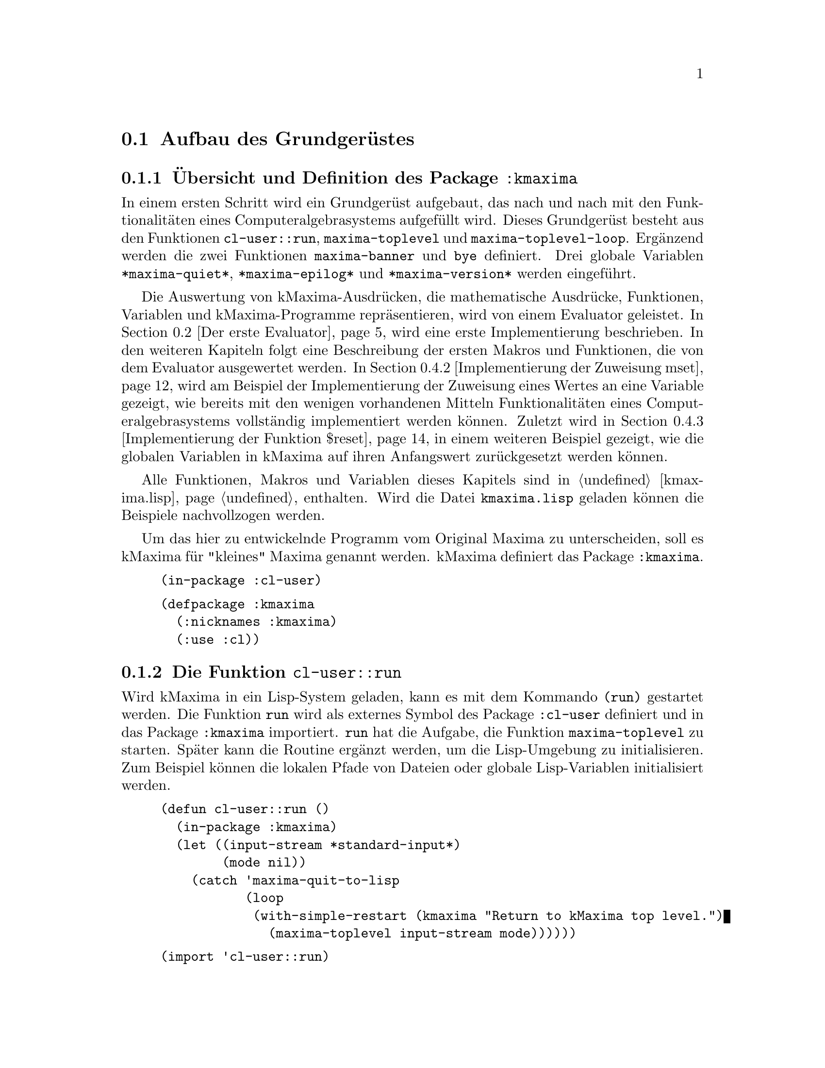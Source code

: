 @c -----------------------------------------------------------------------------
@c File     : Grundgeruest.texi
@c License  : GNU General Public License (GPL)
@c Language : German
@c Author   : Dr. Dieter Kaiser
@c Date     : 05.03.2011
@c Revision : 27.08.2011
@c 
@c Copyright (C) 2011 by Dr. Dieter Kaiser
@c -----------------------------------------------------------------------------

@menu
* Aufbau des Grundger@"ustes::
* Der erste Evaluator::
* Die ersten Makros und weitere Funktionen::
* Implementierung von Funktionen::
@end menu

@c -----------------------------------------------------------------------------
@node Aufbau des Grundger@"ustes, Der erste Evaluator, Grundger@"ust, Grundger@"ust
@section Aufbau des Grundger@"ustes
@c -----------------------------------------------------------------------------

@menu
* @"Ubersicht und Definition des Package kmaxima::
* Die Funktion run::
* Die Funktion maxima-toplevel::
* Implementierung der Funktion maxima-toplevel-loop::
@end menu

@c -----------------------------------------------------------------------------
@node @"Ubersicht und Definition des Package kmaxima, Die Funktion run, Aufbau des Grundger@"ustes, Aufbau des Grundger@"ustes
@subsection @"Ubersicht und Definition des Package @code{:kmaxima}
@c -----------------------------------------------------------------------------

In einem ersten Schritt wird ein Grundger@"ust aufgebaut, das nach und nach mit
den Funktionalit@"aten eines Computeralgebrasystems aufgef@"ullt wird.  Dieses
Grundger@"ust besteht aus den Funktionen @code{cl-user::run},
@code{maxima-toplevel} und @code{maxima-toplevel-loop}.  Erg@"anzend werden die
zwei Funktionen @code{maxima-banner} und @code{bye} definiert.  Drei globale
Variablen @code{*maxima-quiet*}, @code{*maxima-epilog*} und
@code{*maxima-version*} werden eingef@"uhrt.

Die Auswertung von kMaxima-Ausdr@"ucken, die mathematische Ausdr@"ucke,
Funktionen, Variablen und kMaxima-Programme repr@"asentieren, wird von einem
Evaluator geleistet.  In @ref{Der erste Evaluator} wird eine erste
Implementierung beschrieben.  In den weiteren Kapiteln folgt eine Beschreibung
der ersten Makros und Funktionen, die von dem Evaluator ausgewertet werden.  In
@ref{Implementierung der Zuweisung mset} wird am Beispiel der Implementierung
der Zuweisung eines Wertes an eine Variable gezeigt, wie bereits mit den wenigen
vorhandenen Mitteln Funktionalit@"aten eines Computeralgebrasystems
vollst@"andig implementiert werden k@"onnen.  Zuletzt wird in
@ref{Implementierung der Funktion $reset} in einem weiteren Beispiel gezeigt,
wie die globalen Variablen in kMaxima auf ihren Anfangswert zur@"uckgesetzt
werden k@"onnen.

Alle Funktionen, Makros und Variablen dieses Kapitels sind in @ref{kmaxima.lisp}
enthalten.  Wird die Datei @code{kmaxima.lisp} geladen k@"onnen die Beispiele
nachvollzogen werden.

Um das hier zu entwickelnde Programm vom Original Maxima zu unterscheiden, 
soll es kMaxima f@"ur "kleines" Maxima genannt werden.  kMaxima definiert das
Package @code{:kmaxima}.

@vindex :kmaxima

@lisp
(in-package :cl-user)
@end lisp

@lisp
(defpackage :kmaxima
  (:nicknames :kmaxima)
  (:use :cl))
@end lisp

@c -----------------------------------------------------------------------------
@findex run
@node Die Funktion run, Die Funktion maxima-toplevel, @"Ubersicht und Definition des Package kmaxima, Aufbau des Grundger@"ustes
@subsection Die Funktion @code{cl-user::run}
@c -----------------------------------------------------------------------------

Wird kMaxima in ein Lisp-System geladen, kann es mit dem Kommando @code{(run)}
gestartet werden.  Die Funktion @code{run} wird als externes Symbol des Package
@code{:cl-user} definiert und in das Package @code{:kmaxima} importiert.
@code{run} hat die Aufgabe, die Funktion @code{maxima-toplevel} zu starten.
Sp@"ater kann die Routine erg@"anzt werden, um die Lisp-Umgebung zu
initialisieren.  Zum Beispiel k@"onnen die lokalen Pfade von Dateien oder
globale Lisp-Variablen initialisiert werden.

@lisp
(defun cl-user::run ()
  (in-package :kmaxima)
  (let ((input-stream *standard-input*)
        (mode nil))
    (catch 'maxima-quit-to-lisp
           (loop
            (with-simple-restart (kmaxima "Return to kMaxima top level.")
              (maxima-toplevel input-stream mode))))))
@end lisp

@lisp
(import 'cl-user::run)
@end lisp

Alle Funktionen und Variablen sind im Package @code{:kmaxima} definiert, das
als erstes von der Funktion @code{run} geladen wird, um diese verf@"ugbar zu
machen.

Dann werden die lokalen Variablen @code{input-stream} sowie @code{mode}
definiert.  Die Variable @code{input-stream} wird zu @code{*standard-input*}
initialisiert.  Das ist die Standardeingabe des Systems, welche im Allgemeinen
die Tastatur ist.  Wird von der Standardeingabe gelesen, hat die Variable
@code{mode} den Wert @code{nil}.  Die Funktion @code{maxima-toplevel} wird mit
diesen Argumenten gestartet.

@vindex maxima-quit-to-lisp

Die Funktion @code{run} definiert die Catch-Anweisung mit dem Schl@"usselwort
@code{'maxima-quit-to-lisp}.  Wird an irgendeiner Stelle im kMaxima-Code eine
Ausnahme zum Beispiel mit dem Befehl @code{(throw 'maxima-quit-to-lisp 0)}
generiert, wird die Endlosschleife beendet und Maxima kehrt zum Lisp-Prompt
zur@"uck.  Der R@"uckgabewert ist diesem Fall @code{0}.  Mit anderen
R@"uckgabewerten k@"onnen verschiedene Situationen signalisiert werden, die zum
Abbruch des Programms gef@"uhrt haben.

Das Lisp-Makro @code{with-simple-restart} bewirkt, dass zum Schl@"usselwort
@code{kmaxima} der Eintrag @code{"Return to kMaxima top level."} in die Liste
der R@"uckkehrm@"oglichkeiten des Lisp-Debuggers aufgenommen wird.  Bricht die
Ausf@"uhrung des Programms mit einem Fehler ab und wird der Lisp-Debugger
aufgerufen, erh@"alt der Nutzer die M@"oglichkeit, kMaxima neu zu starten.

@b{Beispiel:}
Werden alle Funktionen in @ref{kmaxima.lisp} geladen, kann kMaxima mit dem
Kommando @code{(run)} vom Lisp-Prompt @code{*} gestartet werden.  Es wird eine
Information ausgegeben und der Prompt @code{KMAXIMA} angezeigt.  Mit dem
Kommando @code{(break)} wird der Lisp-Debugger gestartet.  Unter den
R@"uckkehrm@"oglichkeiten findet sich unter Punkt 1 die Auswahl
@code{"Return to kMaxima top level."}.  Wird diese Option ausgew@"ahlt, wird
@code{"kMaxima restarted."} ausgegeben, Maxima wird neu gestartet und der
Prompt @code{KMAXIMA} angezeigt.  Die Ausgaben des Lisp-Debuggers h@"angen von
dem verwendeten Lisp ab.

@example
* (run)
kMaxima 0.1
using Lisp SBCL 1.0.45
Distributed under the GNU Public License. See the file COPYING.
Dedicated to the memory of William Schelter.

KMAXIMA> (break)
debugger invoked on a SIMPLE-CONDITION in thread #<THREAD
                                                "initial thread" RUNNING
                                                @{AA8A901@}>:
  break
Type HELP for debugger help, or (SB-EXT:QUIT) to exit from SBCL.
restarts (invokable by number or by possibly-abbreviated name):
  0: [CONTINUE] Return from BREAK.
  1: [MAXIMA  ] Return to Maxima top level.
  2: [ABORT   ] Exit debugger, returning to top level.
(BREAK "break")
0] 1
kMaxima restarted.
KMAXIMA>
@end example

@c -----------------------------------------------------------------------------
@findex maxima-toplevel
@node Die Funktion maxima-toplevel, Implementierung der Funktion maxima-toplevel-loop, Die Funktion run, Aufbau des Grundger@"ustes
@subsection Die Funktion @code{maxima-toplevel}
@c -----------------------------------------------------------------------------

Nach der Initialisierung der Lisp-Umgebung startet @code{run} die Funktion
@code{maxima-toplevel}.  Die Funktion @code{maxima-toplevel} ist die geeignete
Stelle, um die kMaxima-Umgebung zu initialisieren.  Die Funktion hat die zwei
Argumente @code{input-stream} und @code{mode}.  @code{run} startet
@code{maxima-toplevel} mit den Werten @code{*standard-input*} und @code{nil}.
Diese Werte bezeichnen die Eingabe von der Tastatur.  Als erstes wechselt
die Funktion @code{maxima-toplevel} zum Package @code{:kmaxima}.  Dies ist
bereits in der Funktion @code{run} geschehen, aber es kann sein, dass kMaxima
aus einer Lisp-Umgebung zur@"uckkehrt, in der der Nutzer das Package gewechselt
hat.

@vindex *maxima-quiet*
@vindex *maxima-epilog*

An dieser Stelle werden die globalen Variablen @code{*maxima-quiet*} und
@code{*maxima-epilog*} eingef@"uhrt.  Hat die Variable @code{*maxima-quiet*}
den Wert @code{t} wird die Ausgabe eines Banners mit der Funktion
@code{maxima-banner} unterdr@"uckt.  Endet die Endlosschleife, die von der
Funktion @code{maxima-toplevel} ausgef@"uhrt wird, dann wird
@code{*maxima-epilog*} ausgegeben und kMaxima mit dem Funktionsaufruf @code{bye}
beendet.  Der Standardwert der Variablen @code{*maxima-epilog*} ist eine leere
Zeichenkette @code{""}.

@lisp
(defvar *maxima-quiet* nil)
(defvar *maxima-epilog* "")
@end lisp

@lisp
(let ((maxima-started nil))
  (defun maxima-toplevel (input-stream mode)
    (in-package :kmaxima)
    (if maxima-started
        (format t "kMaxima restarted.~%")
        (progn           
          (if (not *maxima-quiet*) (maxima-banner))
          (setq maxima-started t)))
    (catch 'maxima-quit-toplevel
           (loop
             (catch 'maxima-continue
                    (maxima-toplevel-loop input-stream mode)
                    (format t *maxima-epilog*)
                    (bye)))))))
@end lisp

Die zu der Funktion @code{maxima-toplevel} lokale Zustandsvariable
@code{maxima-started} h@"alt fest, ob Maxima zum ersten oder zum wiederholten
Male gestartet wird.  Im zweiten Fall wird kein Banner, sondern die Meldung
@code{"kMaxima restarted."} ausgegeben.

Die Funktion @code{maxima-toplevel} f@"uhrt eine Endlosschleife aus, in der die
Funktion @code{maxima-toplevel-loop} aufgerufen wird.

@vindex maxima-quit-toplevel
@vindex maxima-continue

@code{maxima-toplevel} definiert eine Catch-Anweisung mit dem Schl@"usselwort
@code{'maxima-quit-toplevel}, welche die Endlosschleife beendet.  Wurde
@code{maxima-toplevel} von @code{run} gestartet, wird von der Funktion
@code{run} kMaxima neu gestartet.  Die zweite Catch-Anweisung mit dem
Schl@"usselwort @code{'maxima-continue} startet die Funktion
@code{maxima-toplevel-loop} neu.

@b{Beispiel:}
Die Sitzung zeigt die unterschiedlichen Aufgaben der Catch-Anweisungen.  Im
ersten Fall wird die Funktion @code{maxima-toplevel-loop} neu gestartet, im
zweiten Fall wird kMaxima neu gestartet, im letzten Fall wird kMaxima beendet
und der Lisp-Prompt @code{*} angezeigt.

@example
KMAXIMA> (throw 'maxima-continue nil)

KMAXIMA> (throw 'maxima-quit-toplevel nil)
kMaxima restarted.

KMAXIMA> (throw 'maxima-quit-to-lisp nil)
NIL
*
@end example

@findex maxima-banner
@findex bye
@vindex *maxima-version*

@code{maxima-toplevel} ruft noch die zwei Funktionen @code{maxima-banner}
und @code{bye} auf.  Die Funktion @code{maxima-banner} gibt eine Information
aus, wenn Maxima zum ersten Mal gestartet wird.  Die aktuelle Version ist in
der globalen Variablen @code{*maxima-version*} enthalten.

@lisp
(defvar *maxima-version* 0.1)
@end lisp

@lisp
(defun maxima-banner ()
  (format t "~&kMaxima ~a~%" *maxima-version*)
  (format t "using Lisp ~a ~a~%" (lisp-implementation-type)
                                 (lisp-implementation-version))
  (format t "Distributed under the GNU Public License. ~
             See the file COPYING.~%")
  (format t "Dedicated to the memory of William Schelter.~%"))
@end lisp

Die Funktion @code{bye} beendet nicht nur die kMaxima-Sitzung, sondern auch
die Lisp-Sitzung.  Die Implementierung der Funktion h@"angt vom Lisp-Dialekt
ab.  Hier wird SBCL verwendet, das mit dem Kommando @code{(sb-ext:quit)}
beendet wird.  Der folgende Code zeigt eine Implementierung, die 10 verschiedene
Lisp-Dialekte ber@"ucksichtigt.

@lisp
(defun bye ()
  #+(or cmu scl clisp) (ext:quit)
  #+sbcl               (sb-ext:quit)
  #+allegro            (excl:exit)
  #+(or mcl openmcl)   (ccl:quit)
  #+gcl                (lisp:quit)
  #+ecl                (si:quit)
  #+lispworks          (lispworks:quit))
@end lisp

@c -----------------------------------------------------------------------------
@findex maxima-toplevel-loop
@node Implementierung der Funktion maxima-toplevel-loop, , Die Funktion maxima-toplevel, Aufbau des Grundger@"ustes
@subsection Implementierung der Funktion @code{maxima-toplevel-loop}
@c -----------------------------------------------------------------------------

Nachdem in der Funktion @code{run} die Lisp-Umgebung und in der Funktion
@code{maxima-toplevel} die kMaxima-Umgebung initialisiert sind, wird die
Funktion @code{maxima-toplevel-loop} aufgerufen.  Auch diese Funktion startet
eine endlose Schleife.

@code{maxima-toplevel-loop} ist eine zentrale Funktion des zu entwickelnden
Computeralgebrasystems kMaxima.  Die Aufgabe der Funktion ist das Lesen der
Eingabe, die Auswertung der Eingabe und die Ausgabe des Ergebnisses.  Sp@"ater
kommt noch die Vereinfachung eines mathematischen Ausdrucks hinzu.  Dieser
Prozess wird solange wiederholt, bis die Schleife vom Nutzer oder auf andere
Weise beendet wird.

Dies ist eine erste Implementierung der Funktion @code{maxima-toplevel-loop},
die zun@"achst eine Lisp-@code{read}-@code{eval}-Schleife ausf@"uhrt.

@lisp
(defun maxima-toplevel-loop (input-stream mode)
  (declare (ignore input-stream mode))
  (loop
    (format t "~%~a> " (package-name *package*))
    (finish-output)
    (format t "~@{~&~S~@}" (multiple-value-list (eval (read))))))
@end lisp

Das Einlesen der Eingabe wird mit der Lisp-Funktion @code{read} und die
Auswertung mit der Lisp-Funktion @code{eval} implementiert.  F@"ur die Ausgabe
des Ergebnisses wird die Lisp-Funktion @code{format} aufgerufen.  Diese drei
Funktionen werden in den folgenden Kapiteln ersetzt, um mathematische
Ausdr@"ucke einzulesen, zu verarbeiten und auszugeben.  Die Funktion @code{eval}
wird in @ref{Der erste Evaluator} durch die Funktion @code{meval} ersetzt,
@code{read} durch @code{mread} in @ref{Parser} und @code{format} durch
@code{mdisplay} in @ref{Lineare Anzeige}.

@b{Beispiel:} kMaxima wird dem Kommando @code{(run)} von der Lisp-Kommandozeile
gestartet.  Das kMaxima-Banner wird ausgegeben und die Eingabeaufforderung
@code{KMAXIMA} angezeigt.  Da eine Lisp-@code{read}-@code{eval}-Schleife
implementiert ist, kann jeder Lisp-Befehl eingegeben werden.  Hier ist es das
Lisp-Kommando @code{(+ 2 2)}.  Zuletzt werden die kMaxima-Sitzung und die
Lisp-Sitzung mit dem Kommando @code{(bye)} beendet.

@example
* (run)
kMaxima 0.1
using Lisp SBCL 1.0.45
Distributed under the GNU Public License. See the file COPYING.
Dedicated to the memory of William Schelter.
KMAXIMA> (+ 2 2)
4
KMAXIMA> (bye)
dieter@@dieter:~/Lisp/kMaxima/kmaxima1$ 
@end example

@c -----------------------------------------------------------------------------
@node Der erste Evaluator, Die ersten Makros und weitere Funktionen, Aufbau des Grundger@"ustes, Grundger@"ust
@section Der erste Evaluator
@c -----------------------------------------------------------------------------

@menu
* Syntax von kMaxima-Ausdr@"ucken::
* Implementierung des ersten Evaluators::
@end menu

@c -----------------------------------------------------------------------------
@node Syntax von kMaxima-Ausdr@"ucken, Implementierung des ersten Evaluators, Der erste Evaluator, Der erste Evaluator
@subsection Syntax von kMaxima-Ausdr@"ucken
@c -----------------------------------------------------------------------------

Der kMaxima-Evaluator soll die Lisp-Funktion @code{eval} ersetzen, die von
der Funktion @code{maxima-toplevel-loop} aufgerufen wird, um die Eingabe des
Nutzers auszuwerten.  Bevor ein erster Evaluator f@"ur die Auswertung von
kMaxima-Ausdr@"ucken implementiert wird, muss die Syntax der Ausdr@"ucke
festgelegt werden.  kMaxima-Ausdr@"ucke m@"ussen beliebige mathematische
Eingaben und kMaxima-Funktionen repr@"asentieren.  Dies gelingt mit Hilfe der
folgenden Festlegungen:

@table @emph
@item Atome
Atome sind Symbole, wie mathematische Variablen @math{a, b, @dots{}}, Zahlen
wie ganze Zahlen @math{1, 2, @dots{}} oder Gleitkommazahlen
@math{0.5, 1.25, @dots{}}.
@item Ausdr@"ucke
Jeder Ausdruck wird als eine Liste dargestellt, die einen Operator @math{op} und
die Argumente des Operators @math{arg1, arg2, @dots{}} enh@"alt.  Die Liste hat
die interne Darstellung @code{((op) arg1 arg2 ...)}.  Die Argumente 
@code{arg1, arg2, ...} sind Atome oder wiederum Ausdr@"ucke, wodurch
verschachtelte Listen entstehen.
@end table

Das erste Element eines Ausdrucks ist eine Liste @code{(op)} mit dem Operator
@code{op} als erstes Element der Liste.  Diese Darstellung hat den Vorteil, dass
der Operator mit Attributen versehen werden kann, ohne dass die Implementation
des Evaluators modifiziert werden muss.  Ein Beispiel ist ein Ausdruck der Form
@code{((mplus simp) $a $b)}.  Hier zeigt das Attribut @code{simp} an, dass der
mathematische Ausdruck @code{a + b} von kMaxima ausgewertet und vereinfacht ist.

Nicht alle Datentypen werden von kMaxima als @emph{Atome} repr@"asentiert.  So
werden rationale Zahlen von kMaxima intern als @code{((rat) <num> <den>)} 
dargestellt, wobei @code{<num>} und @code{<den>} ganze Zahlen sind, welche den 
Z@"ahler und Nenner der rationalen Zahl bilden.  Bei rationalen Zahlen handelt
es sich daher um Ausdr@"ucke.

Jeder Operator @code{op} repr@"asentiert eine kMaxima-Funktion, ein Kommando,
eine Pro@-gram@-mier-An@-wei@-sung, einen Datentyp oder eine sonstige
Eingabe des Nutzers.  Die folgende Tabelle zeigt Beispiele, die die Syntax
demonstrieren.

@verbatim
Eingabe         interne Darstellung       Beschreibung
---------------------------------------------------------------------
2               2                         ganze Zahl
a               $A                        mathematisches Symbol
a + b           ((MPLUS) $A $B)           Addition von Symbolen
sin(x)          ((%SIN) $X)               Sinusfunktion
diff(sin(x),x)  (($DIFF) ((%SIN) $X) $X)  Ableitung der Sinusfunktion
quit()          (($QUIT))                 kMaxima-Kommando
@end verbatim

Eine Besonderheit ist die Unterscheidung von Lisp-Symbolen und kMaxima-Symbolen
durch das Voranstellen eines @code{$}- oder @code{%}-Zeichens.  Siehe
@ref{Verb- und Substantivform} f@"ur weitere Ausf@"uhrungen zu diesem Thema.

@c -----------------------------------------------------------------------------
@anchor{meval}
@node Implementierung des ersten Evaluators, , Syntax von kMaxima-Ausdr@"ucken, Der erste Evaluator
@subsection Implementierung des ersten Evaluators
@c -----------------------------------------------------------------------------

Die Aufgabe des Evaluators ist die Auswertung von kMaxima-Atomen oder
kMaxima-Ausdr@"ucken.  Dabei bewirkt die Auswertung folgendes:

@enumerate
@item Auswertung von Atomen

Zahlen und Symbole, die keinen Wert haben, werden zu sich selbst ausgewertet.
Symbole, die einen Wert haben, werden durch ihren Wert ersetzt.

@item Auswertung von Ausdr@"ucken

Zuerst werden die Argumente @code{arg1, arg2, ...} eines Ausdrucks
@code{((op) arg1 arg2 ...)} ausgewertet.  Dann wird der Operator @code{op} auf
die Argumente angewendet.  Zum Beispiel wird eine Funktion mit den ausgewerteten
Argumenten aufgerufen.  Die R@"uckgabe der Funktion ist das Ergebnis der
Auswertung.  Es gibt Sonderformen, die eine Auswertung der Argumente ganz oder
teilweise unterdr@"ucken.
@end enumerate

Die folgende Funktion @code{meval} ist eine erste Implementierung des
Evaluators.  Zuerst werden in der @code{cond}-Anweisung Atome behandelt.
Es werden drei F@"alle unterschieden.  Ist das Atom kein Symbol oder hat das
Symbol keinen Wert wird das Atom selbst zur@"uckgegeben.  Ansonsten wird
der Wert des Symbols zur@"uckgegeben.

In der zweiten @code{cond}-Anweisung wird getestet, ob ein kMaxima-Ausdruck 
vorliegt.  Dazu wird gepr@"uft, ob das erste Argument des Ausdrucks @code{form} 
eine Liste ist.  Der Operator ist dann das erste Element der Liste.

In der letzten @code{cond}-Anweisung wird angenommen, dass ein Lisp-Ausdruck
vorliegt.  Das Argument @code{form} wird in diesem Fall mit der Lisp-Funktion
@code{eval} ausgewertet.

@lisp
(defun meval (form &aux u)
  (cond 
    ((atom form)
     (cond ((not (symbolp form))
            form)
           ((not (boundp form))
            form)
           (t (symbol-value form))))
    ((consp (car form))
     (let ((op (caar form)))
       (cond
         ((mfunctionp op)
          (apply op (mevalargs (cdr form))))
         ((setq u (getprop op 'mspec))
          (apply u (cons form nil)))
         ((macro-function op)
          (eval (cons op (cdr form))))
         (t
          (cons (car form) (mevalargs (cdr form)))))))
    (t (eval form))))
@end lisp

Trifft der Evaluator auf einen kMaxima-Ausdruck, werden die folgenden vier
F@"alle unterschieden.

@enumerate
@item Lisp-Funktion

Der Operator @code{op} repr@"asentiert eine Lisp-Funktion.  Dies wird mit der
Funktion @code{mfunctionp} getestet.  Diese Funktion ist eine Variation der
Lisp-Funktion @code{functionp}.  Die Argumente werden von der Funktion
@code{mevalargs} ausgewertet, dann wird der Operator @code{op} mit der
Lisp-Funktion @code{apply} auf die Argumente angewendet.

@item Maxima-Spezialform

Es wird gepr@"uft, ob der Operator eine kMaxima-Spezialform repr@"asentiert.
Dazu wird mit der Funktion @code{getprop} getestet, ob eine Funktion zum
Indikator @code{'mspec} auf der Eigenschaftsliste des Operators @code{op}
existiert.  kMaxima-Spezialformen sind Nutzerfunktionen, die ihre Argumente
nicht auswerten.  In diesem Fall wird die Lisp-Funktion @code{apply} auf die
nicht ausgewerteten Argumente angewendet.

@item Lisp-Makrofunktion

In diesem Fall repr@"asentiert der Operator @code{op} eine Lisp-Makrofunktion.
Die Lisp-Makrofunktion wird von der Lisp-Funktion @code{eval} ausgewertet.
Lisp-Makrofunktionen erm@"oglichen die Definition von Funktionen, die @"ahnlich
wie Maxima-Spezialformen ihre Argumente nicht auswerten.

@item Allgemeiner Fall

Kann der Operator keine der oben aufgef@"uhrten Formen zugeordnet werden, werden
nur die Argumente ausgewertet.  Der Ausdruck wird mit den ausgewerteten
Argumenten zur@"uckgegeben.
@end enumerate

Die oben genannten Auswertungen der Funktion @code{meval} sind noch nicht
vollst@"andig.  So fehlt zum Beispiel die Auswertung einer
kMaxima-Nutzerfunktion.

@findex mevalargs

Immer wenn die Argumente eines Operators ausgewertet werden m@"ussen, wird die
Funktion @code{mevalargs} aufgerufen, die die Funktion @code{meval} nacheinander
mit der Lisp-Funktion @code{mapcar} auf die Argumente anwendet.

@lisp
(defun mevalargs (args)
  (mapcar #'meval args))
@end lisp

@findex mfunctionp

F@"ur den Evaluator wird eine Verallgemeinerung der Lisp-Funktion 
@code{functionp} ben@"otigt.  Die Lisp-Funktion funktioniert nicht f@"ur
Symbole, die eine Lisp-Funktion repr@"asentieren.  Im Unterschied zum
Originalcode von Maxima wird die Neudefinition der Funktion @code{functionp} 
vermieden, stattdessen wird eine Funktion mit dem Namen @code{mfunctionp}
definiert.

@lisp
(defun mfunctionp (x)
  (cond ((symbolp x)
	 (and (not (macro-function x))
	      (fboundp x) t))
        ((functionp x))))
@end lisp

Die Funktion @code{meval} ruft die Funktion @code{getprop} auf, um zu pr@"ufen,
ob zum Indikator @code{'mspec} eine Funktion auf der Lisp-Eigenschaftsliste
abgelegt ist.  @code{getprop} arbeitet @"ahnlich wie die Lisp-Funktion
@code{get}, testet jedoch zuerst, ob das Argument ein Symbol ist und gibt, wenn
dies nicht der Fall ist, den Wert @code{nil} zur@"uck.  Die Funktionen f@"ur das
Schreiben und Lesen von Eigenschaften von der Lisp-Eigenschaftsliste werden in
@ref{Setzen und Lesen der Eigenschaftsliste} beschrieben.

@b{Beispiele:}
Die folgenden Beispiele zeigen die verschiedenen Auswertungen, die von der
Funktion @code{meval} ausgef@"uhrt werden.  Um eine kMaxima-Spezialform zu
definieren, wird das Makro @code{defmspec} genutzt, das im folgenden Kapitel
eingef@"uhrt wird.

@example
* (meval 'a)
A
* (setq a 123)
123
* (meval 'a)
123
* (meval '((sin) 0.5))
0.47942555
* (defmspec add (args) (+ (cadr args) (caddr args)))
#<FUNCTION (LAMBDA (ARGS)) @{AB40975@}>
* (meval '((add) 10 20))
30
* (defmacro show (text) (format t "Nachricht: ~A~%" text))
SHOW
* (meval '((show) "Dies ist eine Nachricht."))
Nachricht: Dies ist eine Nachricht.
NIL
@end example

@c -----------------------------------------------------------------------------
@need 1200
@node Die ersten Makros und weitere Funktionen, Implementierung von Funktionen, Der erste Evaluator, Grundger@"ust
@section Die ersten Makros und weitere Funktionen
@c -----------------------------------------------------------------------------

@menu
* Das Makro defmspec::
* Das Makro defmvar::
* Setzen und Lesen der Eigenschaftsliste::
@end menu

@c -----------------------------------------------------------------------------
@node Das Makro defmspec, Das Makro defmvar, Die ersten Makros und weitere Funktionen, Die ersten Makros und weitere Funktionen
@subsection Das Makro @code{defmspec}
@c -----------------------------------------------------------------------------

@findex defmspec
@findex defun-prop

Bevor mit der Implementation von Funktionalit@"aten fortgefahren wird, die auf
den ersten Entwurf des Evaluators aufbauen, sollen zwei wichtige Makros 
implementiert werden.

kMaxima-Nutzerfunktionen, die ihre Argumente nicht auswerten sollen, k@"onnen
mit dem Makro @code{defmspec} definiert werden.  Der Evaluator testet, ob ein
Ausdruck eine solche Nutzerfunktion repr@"asentiert und wertet in diesem Fall
die Argumente der Funktion nicht aus.  Das Makro baut auf @code{defun-prop} auf.
Das Makro @code{defun-prop} dient dazu, die Definition einer Funktion zu einem
Indikator auf der Eigenschaftsliste des Symbols abzulegen.  @code{defun-prop}
akzeptiert als erstes Argument @code{f} eine Liste mit zwei Elementen.  Das
erste Element ist ein Symbol f@"ur den Namen der Funktion.  Das zweite Element
ist ein Indikator, der den Typ der Funktion festlegt.  Im Fall der
kMaxima-Spezialform @code{defmspec} ist der Typ @code{'mspec}.  Das Makro
@code{defun-prop} legt die Definition der Funktion
@code{`(#'(lambda ,arg ,@@body))} zum Indikator @code{'mspec} in der
Eigenschaftsliste des Symbols ab, das den Namen der Funktion bezeichnet.

@lisp
(defmacro defun-prop (f arg &body body)
  `(setf (get ',(first f) ',(second f)) #'(lambda ,arg ,@@body)))
@end lisp

@lisp
(defmacro defmspec (function . rest)
  `(progn
     (defun-prop (,function mspec) ,@@rest)))
@end lisp

@b{Beispiel:}
Das folgende Beispiel zeigt die Definition einer Funktion @code{f} mit dem 
Argument @code{x}.  Das Beispiel wird in der Lisp-Kommandozeile ausgef@"uhrt.
Die Funktion wird auf der Eigenschaftsliste des Symbols @code{f} abgelegt.  Mit
der Lisp-Funktion @code{apply} kann die Funktion angewendet werden.  Das
Argument muss eine Liste sein.  Dies wird hier mit dem Befehl
@code{(cons 2 nil)} erreicht.  Der Evaluator von Maxima ist so implementiert,
dass immer dann wenn eine Funktion vom Typ @code{mspec} vorliegt, die hier
gezeigte Anwendung der Funktion mit @code{apply} ausgef@"uhrt wird.

@example
* (defmspec f (x) (* 2 x))
#<FUNCTION (LAMBDA (X)) @{B1DDECD@}>
* (symbol-plist 'f)
(MSPEC #<FUNCTION (LAMBDA #) @{B1DDECD@}>)
* (apply (get 'f 'mspec) (cons 2 nil))
4
@end example

@c -----------------------------------------------------------------------------
@node Das Makro defmvar, Setzen und Lesen der Eigenschaftsliste, Das Makro defmspec, Die ersten Makros und weitere Funktionen
@subsection Das Makro @code{defmvar}
@c -----------------------------------------------------------------------------

@findex defmvar
@vindex *variable-initial-values*

Als n@"achstes betrachten wir die Implementierung des Makros @code{defmvar}.
Eine vollst@"andige Implementierung eines Computeralgebrasystems verwendet eine
Vielzahl von Optionsvariablen, die den Zustand des Systems beschreiben.  Um
dem Nutzer zu erm@"oglichen, einzelne oder alle Werte im Laufe einer Sitzung
auf ihren urspr@"unglichen Wert zur@"ucksetzen, werden die Standardwerte der
Optionsvariablen abgespeichert.

@lisp
(defvar *variable-initial-values* (make-hash-table))
@end lisp

@lisp
(defmacro defmvar (var &rest val-and-doc)
  (cond ((> (length val-and-doc) 2)
         (setq val-and-doc (list (car val-and-doc) (second val-and-doc)))))
  `(progn
     (unless (gethash ',var *variable-initial-values*)
       (setf (gethash ',var *variable-initial-values*) ,(first val-and-doc)))
     (defvar ,var ,@@val-and-doc)))
@end lisp

Das Makro @code{defmvar} automatisiert diese Aufgabe f@"ur den Programmierer.
Jede globale Variable die mit diesem Makro definiert wird, wird zusammen mit
ihrem Wert in der globalen Hash-Tabelle @code{*variable-initial-values*}
abgelegt.

@b{Beispiel:} Das folgende Beispiel zeigt die Definition der Variablen 
@code{$myvar} mit einem Standardwert von @code{1.25}.  Mit der Lisp-Funktion
@code{gethash} wird der Wert wieder ausgelesen.

@example
* (defmvar $myvar 1.25)
$MYVAR
* (gethash '$myvar *variable-initial-values*)
1.25
T
@end example

@c -----------------------------------------------------------------------------
@node Setzen und Lesen der Eigenschaftsliste, , Das Makro defmvar, Die ersten Makros und weitere Funktionen
@subsection Setzen und Lesen der Eigenschaftsliste
@c -----------------------------------------------------------------------------

@findex defprop
@findex putprop
@findex getprop

Die Lisp-Eigenschaftsliste wird von kMaxima h@"aufig genutzt, um Eigenschaften
f@"ur Lisp-Symbole abzulegen.  Diese Eigenschaften k@"onnen Werte und Funktionen
sein.  Die Eigenschaftsliste erlaubt einen Programmierstil, der objektorientiert
ist, ohne dass Mechanismen gebraucht werden, wie sie in anderen
Programmiersprachen notwendig sind.

Um eine einheitliche Syntax zu erm@"oglichen, werden f@"ur das Setzen eines
Wertes die Funktion @code{putprop} und das Makro @code{defprop} definiert.
Im Unterschied zur Funktion @code{putprop} wertet das Makro @code{defprop}
die Argumente nicht aus.  Das erlaubt eine bequemere Schreibweise, da auf
das Voranstellen des Quote-Operators @code{'} verzichtet werden kann, wenn
die Argumente Symbole sind.  Mit der Funktion @code{getprop} kann eine
Eigenschaft zu einem Symbol gelesen werden.  Im Unterschied zur Lisp-Funktion
@code{get} testet die Funktion @code{getprop} zun@"achst, ob das erste Argument
ein Symbol ist.  Ist dies nicht der Fall ist die R@"uckgabe @code{nil}.

@lisp
(defun putprop (sym val indic)
  (and (symbolp sym)
       (setf (get sym indic) val)))

(defmacro defprop (sym val indic)
  `(putprop ',sym ',val ',indic))

(defun getprop (sym indic)
  (and (symbolp sym)
       (get sym indic)))
@end lisp

@b{Beispiele:} Es folgen einige Beispiele f@"ur die Anwendung der Funktionen.

@example
* (putprop 'op 0.25 'float)
0.25
* (getprop 'op 'float)
0.25
* (defprop op 25 integer)
25
* (getprop 'op 'integer)
25
* (putprop 'op 1/2 'rational)
1/2
* (symbol-plist 'op)
(RATIONAL 1/2 INTEGER 25 FLOAT 0.25)
@end example

@c -----------------------------------------------------------------------------
@need 1200
@node Implementierung von Funktionen, , Die ersten Makros und weitere Funktionen, Grundger@"ust
@section Implementierung von Funktionen
@c -----------------------------------------------------------------------------

@menu
* Implementierung einfacher Nutzerfunktionen::
* Implementierung der Zuweisung mset::
* Implementierung der Funktion $reset::
@end menu

@c -----------------------------------------------------------------------------
@node Implementierung einfacher Nutzerfunktionen, Implementierung der Zuweisung mset, Implementierung von Funktionen, Implementierung von Funktionen
@subsection Implementierung einfacher Nutzerfunktionen
@c -----------------------------------------------------------------------------

@menu
* Die Funktion $quit::
* Die Funktionen $writefile und $closefile::
@end menu

@c -----------------------------------------------------------------------------
@node Die Funktion $quit, Die Funktionen $writefile und $closefile, Implementierung einfacher Nutzerfunktionen, Implementierung einfacher Nutzerfunktionen
@subsubsection Die Funktion @code{$quit}
@c -----------------------------------------------------------------------------

@findex $quit

Der Evaluator kann jede Lisp-Funktion ausf@"uhren.  kMaxima-Nutzerfunktionen 
k@"onnen daher als Lisp-Funktion implementiert werden.  kMaxima-Funktionen haben
ein vorangestelltes Dollarzeichen @code{$}.  Als erstes Beispiel wird die
Funktion @code{$quit} implementiert.  @code{$quit} beendet eine kMaxima-Sitzung,
aber nicht die Lisp-Sitzung.  kMaxima wird mit dem R@"uckgabewert @code{0}
beendet.

@lisp
(defun $quit ()
  (throw 'quit-to-lisp 0))
@end lisp

@b{Beispiel:} Im folgenden Beispiel wird eine kMaxima-Sitzung mit dem Kommando
@code{(run)} gestartet, mit dem Kommando @code{($quit)} wird die
kMaxima-Sitzung beendet und dann mit dem Kommando @code{(run)} wieder gestartet.

@example
@group
* (run)
kMaxima 0.1
using Lisp SBCL 1.0.45
Distributed under the GNU Public License. See the file COPYING.
Dedicated to the memory of William Schelter.
KMAXIMA> ($quit)
0
* (run)
kMaxima restarted.
KMAXIMA>
@end group
@end example

@c -----------------------------------------------------------------------------
@node Die Funktionen $writefile und $closefile, , Die Funktion $quit, Implementierung einfacher Nutzerfunktionen
@subsubsection Die Funktionen @code{$writefile} und @code{$closefile}
@c -----------------------------------------------------------------------------

@findex $writefile
@findex $closefile

Zwei weitere Funktionen sind @code{$writefile} und @code{$closefile} mit denen
die Aufzeichnung einer kMaxima-Sitzung in eine Datei gestartet und beendet
werden kann.  Die Implementierung nutzt die Lisp-Funktion @code{dribble}.

@lisp
(defun $writefile (filename)
  (let ((msg (dribble filename)))
    (format t "~&~A~&" msg)
    '$done))

(defun $closefile ()
  (let ((msg (dribble)))
    (format t "~&~A~&" msg))
  '$done)
@end lisp

@c -----------------------------------------------------------------------------
@node Implementierung der Zuweisung mset, Implementierung der Funktion $reset, Implementierung einfacher Nutzerfunktionen, Implementierung von Funktionen
@subsection Implementierung der Zuweisung @code{mset}
@c -----------------------------------------------------------------------------

@findex mset

Die Zuweisung eines Wertes an ein Symbol soll in einer vollst@"andigen
Implementierung mit den Operatoren @code{:} und @code{::} m@"oglich sein.
Das Symbol @code{$a} erh@"alt zum Beispiel den Wert @code{0} mit dem Kommando
@code{a:0} oder @code{'a::0}.  W@"ahrend der Operator @code{:} sein erstes
Argument quotiert, ist dies f@"ur den Operator @code{::} nicht der Fall.

Die interne Darstellung als ein kMaxima-Ausdruck hat die Form
@code{((msetq) var val)} f@"ur den Operator @code{:} und @code{((mset) var val)}
f@"ur den Operator @code{::}.

Die Zuweisung @code{mset} wird als Lisp-Funktion implementiert.  Die
Implementierung enth@"alt zus@"atzliche Funktionalit@"aten, die sp@"ater in
einem vollst@"andigen Computeralgebrasystems n@"utzlich sind.

@vindex *values*
@vindex *options*
@findex $options
@findex $values

Zun@"achst werden die globalen Variablen @code{*values*} und @code{*options*}
definiert.  Die Variable @code{*values*} ist eine Liste, die alle vom Nutzer
eingef@"uhrten Variablen enth@"alt.  Die Variable @code{*options*} ist die Liste
der Optionsvariablen, die mit @code{defmvar} definiert wurden und vom Nutzer
einen neuen Wert erhalten haben.  Weiterhin werden die kMaxima-Funktionen
@code{$values} und @code{$options} definiert.  Mit diesen Funktionen kann der
Nutzer die aktuellen Eintr@"age der Variablen @code{*values*} und
@code{*options*} ausgeben.  Die R@"uckgabe ist eine Kopie der internen Listen
und hat das Format einer kMaxima-Liste.  Eine kMaxima-Liste ist ein Ausdruck mit
dem Operator @code{mlist} und den Elementen der Liste als Argumente.  Der
Operator erh@"alt zus@"atzlich das Attribut @code{simp}, um anzuzeigen, dass
der Ausdruck als ausgewertet und vereinfacht angenommen werden kann.

@need 600
@lisp
(defvar *values* nil)
(defvar *options* nil)

(defun $values ()
  (cons '(mlist simp) (copy-list *values*)))

(defun $options ()
  (cons '(mlist simp) (copy-list *options*)))
@end lisp

@vindex $optionset

Weiterhin wird der Schalter @code{$optionset} definiert, der die Werte @code{t}
und @code{nil} annehmen kann.  Hat @code{$optionset} den Wert @code{t},
gibt kMaxima eine Information aus, wenn eine Optionsvariable vom Nutzer einen
neuen Wert erh@"alt.

@lisp
(defmvar $optionset nil)

(defun mset (x y)
  (cond ((symbolp x)
         (let ((f (getprop x 'assign)))
           (if (and f (or (not (eq x y))
                          (eq f 'neverset)))
               (if (eq (funcall f x y) 'munbindp)
                   (return-from mset nil))))
         (cond ((not (boundp x))
                (push x *values*))
               ((and (not (eq x y))
                     (boundp x)
                     (not (member x *values*)))
                (if $optionset
                    (format t "assignment: assigning to option ~A~%" x))
                (push x *options*)))
         (return-from mset (setf (symbol-value x) y)))
        (t (merror "assignment: cannot assign to ~A~%" x))))
@end lisp

Die Zuweisung eines Wertes an ein Symbol kann kontrolliert werden.  Dazu wird
eine Funktion zum Indikator @code{'assign} in die Eigenschaftsliste des 
Symbols abgelegt.  Es werden die Funktionen @code{neverset}, @code{booleset}
und @code{shadowset} definiert, die die Zuweisung kontrollieren.

@findex neverset
@findex booleset
@findex shadowset

@lisp
(defun neverset (var val)
  (mseterror var val))

(defun booleset (x y)
  (if (not (member y '(t nil $false $true)))
      (mseterror x y)))

@group
(defun shadowset (var val)
  (mset (get var 'shadowvar) val))
@end group
@end lisp

Erh@"alt ein Symbol @code{$a} zum Beispiel die Eigenschaft @code{neverset} mit 
dem Befehl @code{(defprop $a neverset assign)}, so kann dem Symbol @code{$a} 
kein Wert zugewiesen werden.  Das Symbol verh@"alt sich wie eine Konstante.
Die Funktion @code{booleset} kontrolliert, ob dem Symbol ein boolescher Wert
zugewiesen wird.  Ist dies nicht der Fall, wird die Ausf@"uhrung mit einer
Fehlermeldung abgebrochen.  Mit der Funktion @code{shadowset} kann einem Symbol
die Eigenschaft gegeben werden, einer weiteren Variablen, die Shadow-Variable
genannt wird, denselben Wert zuzuweisen.

@findex merror

Die Funktion @code{merror} wird aufgerufen, wenn ein Fehler auftritt,
der zum Abbruch der Ausf@"uhrung f@"uhrt.  Nach der Ausgabe einer Meldung
wird ein nicht-lokaler R@"ucksprung zum Catch @code{'maxima-continue}
ausgef@"uhrt.  Dieser R@"ucksprung startet die Routine
@code{maxima-toplevel-loop} neu.

Das Argument @var{message} enth@"alt den Text der Fehlermeldung, der
gegebenenfalls Formatierungsbefehle f@"ur auszugebende Variablen enth@"alt,
die mit dem Argument @var{args} @"ubergeben werden.

@lisp
@group
(defun merror (message &rest args)
  (apply #'format `(t ,message ,@@args))
  (format t "~& -- an error. To debug this try: debugmode(true);~%")
  (throw 'maxima-continue 'maxima-error))
@end group
@end lisp

@vindex *munbindp*
@findex mseterror

Zuletzt folgt die Definition der Funktion @code{mseterror}, die von den oben
definierten Assign-Funktionen aufgerufen wird, wenn eine Zuweisung an einer
Variablen nicht m@"oglich ist.  Wird die globale Variable @code{*munbindp*} an
den Wert @code{T} gebunden, wird die Ausf@"uhrung auch dann nicht abgebrochen,
wenn die Zuweisung eines Wertes an eine Variable nicht m@"oglich ist.

@lisp
(defvar *munbindp* nil)

(defun mseterror (var val)
  (declare (special *munbindp*))
  (if *munbindp*
      'munbindp
      (merror "assignment: cannot assign ~a to ~a" val var)))
@end lisp

@b{Beispiele:} Immer wenn die Variable @code{$numer} einen Wert erh@"alt, wird
dieser auch der Shadow-Variablen @code{$float} zugewiesen.  Diese
Funktionalit@"at ist auf gleiche Weise im Original Maxima implementiert.

@example
* (defmvar $numer nil)
$NUMER
* (defmvar $float nil)
$FLOAT
* (defprop $numer shadowset assign)
SHADOWSET
* (defprop $numer $float shadowvar)
$FLOAT
* (mset '$numer 99)
99
* $float
99
@end example

Der Optionsvariablen @code{$optionset} k@"onnen nur die booleschen Werte
@code{T} oder @code{NIL} zugewiesen werden.  Wird versucht eine Zahl zuzuweisen,
bricht die Ausf@"uhrung mit einer Fehlermeldung ab.

@example
KMAXIMA> (defprop $optionset booleset assign)
BOOLESET
KMAXIMA> (mset '$optionset nil)
NIL
KMAXIMA> (mset '$optionset t)
T
@group
KMAXIMA> (mset '$optionset 99)
assignment: cannot assign 99 to $OPTIONSET
 -- an error. To debug this try: debugmode(true);
@end group
@end example

Das Symbol @code{$%pi} wird als Konstante deklariert.  Es kann kein Wert
zugewiesen werden.

@example
KMAXIMA> (defprop $%pi neverset assign)
NEVERSET
KMAXIMA> (mset '$%pi 1)
assignment: cannot assign 1 to $%PI
 -- an error. To debug this try: debugmode(true);
@end example

@c -----------------------------------------------------------------------------
@node Implementierung der Funktion $reset, , Implementierung der Zuweisung mset, Implementierung von Funktionen
@subsection Implementierung der Funktion @code{$reset}
@c -----------------------------------------------------------------------------

@findex $reset
@findex reset1

An dieser Stelle schlie@ss{}en wir die Implementierung einer Nutzerfunktion an,
mit der die Werte von globalen Optionsvariablen auf ihren Anfangswert
zur@"uckgesetzt werden k@"onnen.  Die Funktion @code{$reset} ist als eine
kMaxima-Spezialform mit dem Makro @code{defmspec} definiert.  Dies ist
notwendig, da die Argumente beim Aufrufen der Funktion nicht ausgewertet werden 
sollen.  Im Grunde k@"onnte darauf verzichtet werden, wenn der Nutzer beim
Aufruf einer Funktion die Argumente explizit quotiert, um die Auswertung der 
Argumente zu verhindern.  Dies w@"are jedoch unbequem.

Es folgen einige Hinweise zur Implementierung der Funktion @code{reset1}.  Die
Funktion @code{maybe-reset} ist lokal zur Funktion @code{reset1} definiert.  Da
@code{maybe-reset} eine Hilfsfunktion f@"ur @code{reset1} ist, verstecken wir
diese innerhalb der Funktion @code{reset1}.  Weiterhin nutzt die urspr@"ungliche
Version im Original Maxima Seiteneffekte, um die Liste @code{actually-reset} der
Funktion @code{maybe-reset} zu modifizieren.  Dies ist hier nicht der Fall.  Die
Funktion @code{maybe-reset} hat den R@"uckgabewert @code{nil}, wenn der Wert
@code{key} nicht zur@"uckgesetzt wurde und ansonsten den Wert @code{key}.  Die
Akkumulation der Liste @code{actually-reset} geschieht nicht durch einen
Seiteneffekt in der Routine @code{maybe-reset}, sondern in der Routine
@code{reset1} selbst.

@findex msetq
@findex mquote

Wir f@"ugen an dieser Stelle noch die zwei kMaxima-Spezialformen @code{msetq}
und @code{mquote} ein.  Die Zuweisung ist mit der Lisp-Funktion @code{mset}
implementiert.  Diese Funktion wertet die Argumente aus.  Die
kMaxima-Spezialform @code{msetq} ruft die Funktion @code{mset} auf, wobei
das erste Argument nicht, aber das zweite Argument mit einem Aufruf von
@code{meval} ausgewertet wird.

@lisp
(defmspec msetq (l)
  (mset (cadr l) (meval (caddr l))))
@end lisp

@b{Beispiel:} Das Beispiel zeigt den Unterschied der Zuweisung eines Wertes
f@"ur die Lisp-Funktion @code{mset} und die kMaxima-Spezialform @code{msetq}.

@example
* (setq a 'b)
B
* (meval '((mset) a 123))
123
* a
B
* b
123
* (meval '((msetq) a 999))
999
* a
999
* b
123
@end example

Das Makro @code{mquote} repr@"asentiert den Quote-Operator in einem
kMaxima-Ausdruck.  Die Auswertung eines Arguments @code{a} kann damit zum
Beispiel wie in dem folgendem kMaxima-Ausdruck @code{'((mquote) a)}
verhindert werden.

@lisp
(defmspec mquote (form)
  (cadr form))
@end lisp

Zuletzt werden die Funktionen @code{$reset} und @code{reset1} implementiert.
Da eine kMaxima-Spezialform auf der Eigenschaftsliste abgelegt wird, soll die
Definition der Nutzer-Funktion @code{$reset} so kurz als m@"oglich sein.  Wir 
f@"uhren hier die Konvention ein, dass die eigentliche Funktion eine
Lisp-Funktion mit dem Index @code{1} ein.

@lisp
(defmspec $reset (l)
  (reset1 (cdr l)))

(defun reset1 (args)
  (declare (special *variable-initial-values*))
  (labels ((maybe-reset (key val)
             (let ((reset nil))
               (when (and (boundp key)
                          (not (equalp (symbol-value key) val)))
                 (setq reset key)
                 (let ((*mundbindp* t))
                   (declare (special *munbindp*))
                   (meval `((msetq) ,key ((mquote) ,val)))))
               reset)))
    (let ((actually-reset nil))
      (if args
        (mapcar
          #'(lambda (key)
              (multiple-value-bind (val found-p)
                  (gethash key *variable-initial-values*)
                (if found-p
                    (if (maybe-reset key val)
                        (push key actually-reset)))))
          args)
        (maphash
          #'(lambda (key val)
              (if (maybe-reset key val)
                  (push key actually-reset)))
          *variable-initial-values*))
      (cons '(mlist) (nreverse actually-reset)))))
@end lisp

In der Funktion @code{maybe-reset} wird die Gleichheit von zwei Strukturen mit
der Aussagefunktion @code{equalp} getestet.  Dies muss sp@"ater verallgemeinert
werden, da kMaxima-Ausdr@"ucke in ihrer Listenstruktur verschiedene weitere
Informationen enthalten k@"onnen und sich dadurch voneinander unterscheiden,
obwohl die Ausdr@"ucke @"aquivalent sind.

@b{Beispiel:}
In diesem Beispiel definieren wir die Optionsvariable @code{$option} und geben
ihr den Wert @code{1}.  So dann @"andern wir den Wert auf @code{99} und rufen
dann die Funktion @code{reset1} auf, um die Variable auf ihren urspr@"unglichen
Wert zur@"uckzusetzen.  Die R@"uckgabe der Funktion @code{reset} ist eine 
kMaxima-Liste, die die Variablen enth@"alt, die zur@"uckgesetzt wurden.  In 
diesem Fall haben wir nur die Variable @code{$option} zur@"uckgesetzt.

@example
* (defmvar $option 1)
$OPTION
* (setq $option 99)
99
* (reset1 '($option))
((MLIST) $OPTION)
* $option
1
@end example

Alle Funktionen, Variablen und Makros die in @ref{Grundger@"ust} definiert
wurden k@"onnen mit der Datei kmaxima.lisp in ein Lisp-System geladen werden.

@c --- End of file Grundgeruest.texi -------------------------------------------

